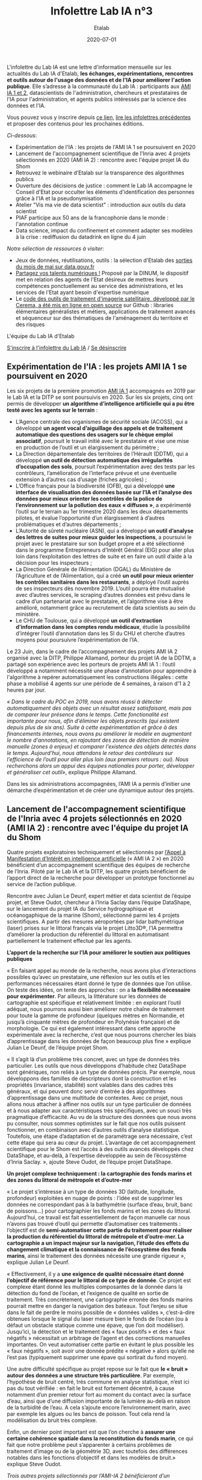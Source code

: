 #+title: Infolettre Lab IA n°3
#+date: 2020-07-01
#+author: Etalab
#+layout: post
#+draft: false

L'infolettre du Lab IA est une lettre d'information mensuelle sur les actualités du Lab IA d'Etalab, *les échanges, expérimentations, rencontres et outils autour de l'usage des données et de l'IA pour améliorer l'action publique*. Elle s’adresse à la communauté du Lab IA : participants aux [[https://www.etalab.gouv.fr/intelligence-artificielle-decouvrez-les-15-nouveaux-projets-selectionnes][AMI IA 1 et 2]], datascientists de l'administration, chercheurs et prestataires de l'IA pour l'administration, et agents publics intéressés par la science des données et l'IA.

Vous pouvez vous y inscrire depuis [[https://infolettres.etalab.gouv.fr/subscribe/lab-ia@mail.etalab.studio][ce lien]], [[https://etalab.github.io/infolettre-lab-ia/][lire les infolettres précédentes]] et proposer des contenus pour les prochaines éditions.

/Ci-dessous/: 

- Expérimentation de l'IA : les projets de l'AMI IA 1 se poursuivent en 2020 
- Lancement de l'accompagnement scientifique de l'Inria avec 4 projets sélectionnés en 2020 (AMI IA 2) : rencontre avec l'équipe projet IA du Shom
- Retrouvez le webinaire d’Etalab sur la transparence des algorithmes publics  
- Ouverture des décisions de justice  : comment le Lab IA accompagne le Conseil d'Etat pour occulter les éléments d'identification des personnes grâce à l'IA et la pseudonymisation 
- Atelier "Vis ma vie de data scientist" : introduction aux outils du data scientist 
- PIAF participe aux 50 ans de la francophonie dans le monde : l'annotation continue 
- Data science, impact du confinement et comment adapter ses modèles à la crise : rediffusion du datadrink en ligne du 4 juin 

/Notre sélection de ressources à visiter/:

- Jeux de données, réutilisations, outils : la sélection d'Etalab des [[https://www.data.gouv.fr/fr/posts/suivi-des-sorties-mai-2020/][sorties du mois de mai sur data.gouv.fr]]
- [[https://www.numerique.gouv.fr/services/partagez-vos-talents-numeriques/][Partagez vos talents numériques !]] Proposé par la DINUM, le dispositif met en relation des agents de l'Etat désireux de mettres leurs compétences ponctuellement au service des administrations, et les services de l'Etat ayant besoin d'expertise numérique 
- Le [[https://github.com/CEREMA/dterso.chaineTraitement.traitementImageSatelitteEtIndicateursDerives][code des outils de traitement d'imagerie satellitaire, développé par le Cerema, a été mis en ligne en open source]] sur Github : libraries élémentaires généralistes et métiers, applications de traitement avancés et séquenceur sur des thématiques de l'aménagement du territoire et des risques 

L'équipe du Lab IA d'Etalab

[[https://infolettres.etalab.gouv.fr/subscribe/lab-ia@mail.etalab.studio][S'inscrire à l'infolettre du Lab IA]] / [[https://infolettres.etalab.gouv.fr/unsubscribe/lab-ia@mail.etalab.studio][Se désinscrire]]

** Expérimentation de l'IA : les projets AMI IA 1 se poursuivent en 2020 

Les six projets de la première promotion [[https://www.etalab.gouv.fr/intelligence-artificielle-decouvrez-les-15-nouveaux-projets-selectionnes][AMI IA 1]] accompagnés en 2019 par le Lab IA et la DITP se sont poursuivis en 2020. Sur les six projets, cinq ont permis de développer *un algorithme d’intelligence artificielle qui a pu être testé avec les agents sur le terrain* :

- L’Agence centrale des organismes de sécurité sociale (ACOSS), qui a développé *un agent vocal d’aiguillage des appels et de traitement automatique des questions des usagers sur le chèque emploi associatif*, poursuit le travail initié avec le prestataire et vise une mise en production de l’outil et un élargissement du périmètre ; 
- La Direction départementale des territoires de l’Hérault (DDTM), qui a développé *un outil de détection automatique des irrégularités d’occupation des sols*, poursuit l’expérimentation avec des tests par les contrôleurs, l’amélioration de l’interface prévue et une éventuelle extension à d’autres cas d’usage (friches agricoles) ; 
- L’Office français pour la biodiversité (OFB), qui a développé *une interface de visualisation des données basée sur l’IA et l’analyse des données pour mieux orienter les contrôles de la police de l’environnement sur la pollution des eaux « diffuses »*, a expérimenté l’outil sur le terrain au 1er trimestre 2020 dans les deux départements pilotes, et évalue l’opportunité d’un élargissement à d’autres problématiques et d’autres départements ;
- L’Autorité de sûreté nucléaire (ASN), qui a développé *un outil d’analyse des lettres de suites pour mieux guider les inspections*, a poursuivi le projet avec le prestataire sur son budget propre et a été sélectionné dans le programme Entrepreneurs d’Intérêt Général (EIG) pour aller plus loin dans l’exploitation des lettres de suite et en faire un outil d’aide à la décision pour les inspecteurs ;
- La Direction Générale de l’Alimentation (DGAL) du Ministère de l’Agriculture et de l’Alimentation, qui a créé *un outil pour mieux orienter les contrôles sanitaires dans les restaurants*, a déployé l’outil auprès de ses inspecteurs dès novembre 2019. L’outil pourra être mutualisé avec d’autres services, le scraping d’autres données est prévu dans le cadre d’un partenariat avec le prestataire, et l’algorithme vise à être amélioré, notamment grâce au recrutement de data scientists au sein du ministère. 
- Le CHU de Toulouse, qui a développé *un outil d’extraction d’information dans les comptes rendu médicaux*, étudie la possibilité d’intégrer l’outil d’annotation dans les SI du CHU et cherche d’autres moyens pour poursuivre l’expérimentation de l’IA. 

Le 23 Juin, dans le cadre de l’accompagnement des projets AMI IA 2 organisé avec la DITP, Philippe Allamand, porteur du projet IA de la DDTM, a partagé son expérience avec les porteurs de projets AMI IA 1 : l’outil développé a notamment nécessité une phase d’annotation pour apprendre à l'algorithme à repérer automatiquement les constructions illégales : cette phase a mobilisé 4 agents sur une période de 4 semaines, à raison d'1 à 2 heures par jour.

/« Dans le cadre du POC en 2019, nous avons réussi à détecter automatiquement des objets avec un résultat assez satisfaisant, mais pas de comparer leur présence dans le temps. Cette fonctionalité est importante pour nous, afin d'éliminer les objets prescrits (qui existent depuis plus de six ans). Suite à cette expérimentation et grâce à des financements internes, nous avons pu améliorer le modèle en augmentant le nombre d'annotations, en rajoutant des zones de détection de manière manuelle (zones à enjeux) et comparer l'existence des objets détectés dans le temps. Aujourd’hui, nous attendons le retour des contrôleurs sur l’efficience de l’outil pour aller plus loin (aux premiers retours : oui). Nous recherchons alors un appui des équipes nationales pour porter, développer et généraliser cet outil»/, explique Philippe Allamand. 

Dans les six administrations accompagnées, l’AMI IA a permis d’initier une démarche d’expérimentation et de créer une dynamique autour des projets. 

** Lancement de l'accompagnement scientifique de l'Inria avec 4 projets sélectionnés en 2020 (AMI IA 2) : rencontre avec l'équipe du projet IA du Shom 

Quatre projets exploratoires techniquement et sélectionnés par [[https://www.etalab.gouv.fr/intelligence-artificielle-decouvrez-les-15-nouveaux-projets-selectionnes][l’Appel à Manifestation d’Intérêt en intelligence artificielle]] (« AMI IA 2 ») en 2020 bénéficient d’un accompagnement scientifique des équipes de recherche de l’Inria. Piloté par le Lab IA et la DITP, les quatre projets bénéficient de l’apport direct de la recherche pour développer un prototype fonctionnel au service de l’action publique. 

Rencontre avec Julian Le Deunf, expert métier et data scientist de l’équipe projet, et Steve Oudot, chercheur à l’Inria Saclay dans l’équipe DataShape, sur le lancement du projet IA du Service hydrographique et océanogaphique de la marine (Shom), sélectionné parmi les 4 projets scientifiques. A partir des mesures aéroportées par lidar bathymétrique (laser) prises sur le littoral français via le projet Litto3D®, l’IA permettra d’améliorer la production du référentiel du littoral en automatisant partiellement le traitement effectué par les agents.

[[https://etalab.github.io/infolettre-lab-ia/img/shom.png]]

*L’apport de la recherche sur l’IA pour améliorer le soutien aux politiques publiques*

« En faisant appel au monde de la recherche, nous avons plus d’interactions possibles qu’avec un prestataire, une réflexion sur les outils et les performances nécessaires étant donné le type de données que l’on utilise. On teste des idées, on tente des approches : on a *la flexibilité nécessaire pour expérimenter*. Par ailleurs, la littérature sur les données de cartographie est spécifique et relativement limitée : en explorant l’outil adéquat, nous pourrons aussi bien améliorer notre chaîne de traitement pour toute la gamme de profondeur (quelques mètres en Normandie, et jusqu’à cinquante mètres de profondeur en Polynésie française) et de morphologie. Ce qui est également intéressant dans cette approche expérimentale avec la recherche, c’est que nous pourrons chercher les biais d’apprentissage dans les données de façon beaucoup plus fine » explique Julian Le Deunf, de l’équipe projet Shom. 

« Il s’agit là d’un problème très concret, avec un type de données très particulier. Les outils que nous développons d’habitude chez DataShape sont génériques, non reliés à un type de données précis. Par exemple, nous développons des familles de descripteurs dont la construction et les propriétés (invariance, stabilité) sont valables dans des cadres très généraux, et qui peuvent donc servir d’entrée à des algorithmes d’apprentissage dans une multitude de contextes. Avec ce projet, nous allons nous attacher à affiner nos outils sur un type particulier de données et à nous adapter aux caractéristiques très spécifiques, avec un souci très pragmatique d’efficacité.  Au vu de la structure des données que nous avons pu consulter, nous sommes optimistes sur le fait que nos outils puissent fonctionner, en combinaison avec d’autres outils d’analyse statistique. Toutefois, une étape d’adaptation et de paramétrage sera nécessaire, c’est cette étape qui sera au cœur du projet. L’avantage de cet accompagnement scientifique pour le Shom est l’accès à des outils avancés développés chez DataShape, et au-delà, à l’expertise développée au sein de l’écosystème d’Inria Saclay. », ajoute Steve Oudot, de l’équipe projet DataShape.

*Un projet complexe techniquement : la cartographie des fonds marins et des zones du littoral de métropole et d’outre-mer*

« Le projet s’intéresse à un type de données 3D (latitude, longitude, profondeur) exploitées en nuage de points : l’idée est de supprimer les données ne correspondant pas à la bathymétrie (surface d’eau, bruit, banc de poissons…) pour cartographier les fonds marins et les zones du littoral. Aujourd’hui, ce travail est fait essentiellement de façon manuelle car nous n’avons pas trouvé d’outil qui permette d’automatiser ces traitements : l’objectif est de *semi-automatiser cette partie du traitement pour réaliser la production du référentiel du littoral de métropole et d’outre-mer. La cartographie a un impact majeur sur la navigation, l’étude des effets du changement climatique et la connaissance de l’écosystème des fonds marins*, ainsi le traitement des données nécessite une grande rigueur », explique Julian Le Deunf. 

« Effectivement, il y a *une exigence de qualité nécessaire étant donné l’objectif de référence pour le littoral de ce type de donnée*. Ce projet est complexe étant donné les multiples composantes de la donnée dans la détection du fond de l’océan, et l’exigence de qualité en sortie de traitement. Très concrètement, une cartographie erronée des fonds marins pourrait mettre en danger la navigation des bateaux. Tout l’enjeu se situe dans le fait de perdre le moins possible de « données valides », c’est-à-dire obtenues lorsque le signal du laser mesure bien le fonds de l’océan (ou à défaut un obstacle statique comme une épave, que l’on doit modéliser). Jusqu’ici, la détection et le traitement des « faux positifs » et des « faux négatifs » nécessitait un arbitrage de l’agent et des corrections manuelles importantes. On veut automatiser cette partie en évitant le plus possible les « faux négatifs », soit avoir une donnée prédite « négative » alors qu’elle ne l’est pas (typiquement supprimer une épave qui sortirait du fond moyen). 

Une autre difficulté spécifique au projet repose sur le fait que *le « bruit » autour des données a une structure très particulière*.  Par exemple, l’hypothèse de bruit centré, très commune en analyse statistique, n’est ici pas du tout vérifiée : en fait le bruit est fortement décentré, à cause notamment d’un premier retour fort au moment du contact avec la surface d’eau, ainsi que d’une diffusion importante de la lumière au-delà en raison de la turbidité de l’eau. A cela s’ajoute encore l’environnement marin, avec par exemple les algues ou les bancs de poisson. Tout cela rend la modélisation du bruit très complexe.

Enfin, un dernier point important est que l’on cherche à *assurer une certaine cohérence spatiale  dans la reconstitution du fonds marin*, ce qui fait que notre problème peut s’apparenter à certains problèmes de traitement d’image ou de la géométrie 3D, avec toutefois des différences notables dans les fonctions d’objectif et dans les modèles de bruit.» explique Steve Oudot.

/Trois autres projets sélectionnés par l’AMI-IA 2 bénéficieront d’un accompagnement scientifique avec les équipes de recherche de l’Inria/ :

- /Direction générale de la concurrence, de la consommation et de la répression des fraudes : détecter les clauses et pratiques abusives dans les contrats, devis et factures/
- /Institut national de l'information géographique et forestière (IGN) : faciliter le calcul du positionnement des points de référence terrestre à partir des données satellites/ 
- /Cour de cassation : identifier les divergences de jurisprudence/

** Retrouvez le webinaire d’Etalab sur la transparence des algorithmes publics  

A revoir en ligne : [[https://www.dailymotion.com/video/x7uqnv9][ici]]

La loi pour une République numérique a posé le principe de *transparence des algorithmes publics*, notamment quand ils sont utilisés pour prendre des décisions administratives individuelles. Le jeudi 25 juin, Etalab a organisé un webinaire pour répondre à vos questions : qui est concerné ? Quels algorithmes ? Quelles obligations ? Quelles sanctions en cas de non-respect des obligations ? Comment faire, concrètement ? 

Simon Chignard, Soizic Penicaud et Perica Sucevic (Etalab) y ont présenté le contexte juridique (loi République numérique et RGPD), les obligations des administrations (faire figurer une mention explicite, fournir une information individuelle, fournir une information générale), avec des mises en pratique et exemples de mise en œuvre par des administrations, et une présentation des ressources mises à disposition par Etalab : retrouvez ici le [[https://guides.etalab.gouv.fr/algorithmes/][guide d’Etalab sur les algorithmes publics : pourquoi et comment les expliquer ?]] mis à jour le 24 juin 2020 avec [[https://guides.etalab.gouv.fr/algorithmes/mention/#dans-quels-cas-l-obligation-de-mention-explicite-s-applique-t-elle][une fiche pratique sur l’obligation de mention explicite]].

Quelques pistes clés pour mettre en œuvre les obligations :
1. *Recenser les principaux traitements algorithmiques qui fondent des décisions administratives individuelles* 
2. *Publier la liste sur votre site web et la rendre facilement trouvable*. Exemple : [[https://www.pole-emploi.fr/candidat/algorithmes.html][Pôle emploi]]
3. *Apposer la mention explicite*, en utilisant au besoin [[https://guides.etalab.gouv.fr/algorithmes/mention/][l’exemple de mention proposée par Etalab]]
4. *Préparer des éléments pour les réponses d’informations individuelles à la demande*

Si vous souhaitez qu’Etalab vous accompagne sur ces questions, vous pouvez nous contacter à l’adresse algorithmes@etalab.gouv.fr 

** Ouverture des décisions de justice  : comment le Lab IA accompagne le Conseil d'Etat pour occulter les éléments d'identification des personnes grâce à l'IA et la pseudonymisation 

[[https://etalab.github.io/infolettre-lab-ia/img/decret.png]]

Suite à la publication [[https://www.legifrance.gouv.fr/eli/decret/2020/6/29/JUST1933453D/jo/texte][décret n° 2020-797 du 29 juin 2020]], les décisions des juridictions judiciaires et administratives seront mises à la disposition du public. Pour ouvrir ces décisions au grand public, *de nombreuses informations sensibles et à caractère personnel doivent être supprimées avant publication*. 

Depuis juin 2019, le Lab IA d'Etalab accompagne le Conseil d'Etat dans l'exploration d'un outil d'intelligence artificielle qui in fine permettra de publier les décisions de justice en données ouvertes. Cet outil repose sur une solution de Traitement Automatique du Langage Naturel (TALN, ou NLP en anglais) avec l'objectif de fournir une solution plus flexible et performante que celles utilisées aujourd'hui manuellement. Voir aussi :
- [[https://datascience.etalab.studio\pseudo][Démonstration de l’outil d’IA de pseudonymisation open source développé par le Lab IA pour le Conseil d’Etat]]
- Les guides d’Etalab : [[https://guides.etalab.gouv.fr/pseudonymisation/#a-quoi-sert-ce-guide][pseudonymiser des documents grâce à l’IA]]

Le programme [[https://entrepreneur-interet-general.etalab.gouv.fr/index.html][Entrepreneurs d'Intérêt Général]] (EIG) travaille également avec la Cour de Cassation pour développer les outils nécessaires à la publication de ces données : 
- [[https://entrepreneur-interet-general.etalab.gouv.fr/defis/2019/openjustice.html][Le défi EIG 3 OpenJustice avec la Cour de Cassation]] : ouvrir la jurisprudence par la pseudonymisation des données
- [[https://entrepreneur-interet-general.etalab.gouv.fr/defis/2020/label.html][Le défi EIG 4 Label avec la Cour de Cassation]] : accélérer l’ouverture des décisions de justice.

Par ailleurs, la Cour de Cassation bénéficie  également d’un accompagnement scientifique du Lab IA d’Etalab pour le développement d’une solution d’identification des divergences de jurisprudence, dans le cadre des [[https://www.modernisation.gouv.fr/home/ami-intelligence-artificielle-15-nouveaux-laureats-se-saisissent-de-lia-pour-leurs-missions-de-service-public][projets AMI IA 2]]. 

** Atelier « Vis ma vie de data scientist » : introduction aux outils du data scientist 

Dans le cadre de l’atelier de formation « Vis ma vie data scientist » du 11 juin, réservé aux porteurs de projets IA de l’Appel à Manifestation d’Intérêt en intelligence artificielle (AMI IA 2), le Lab IA a conduit *une formation en ligne pour faire découvrir le déroulement et les outils d’un projet de data science* à travers trois cas d’études des données disponibles sur data.gouv.fr.

Voici les trois notebooks développés présentés à cette occasion respectivement par Robin Reynaud, Julien Denes et Kim Montalibet (Etalab) : 

- [[https://colab.research.google.com/github/etalab-ia/ami-ia/blob/master/notebooks/ami_ia_dataviz_rr.ipynb][Introduction à la visualisation de données]] ;
- [[https://colab.research.google.com/github/etalab-ia/ami-ia/blob/master/notebooks/intro-ML.ipynb][Introduction au machine learning]] ;
- [[https://colab.research.google.com/github/etalab-ia/ami-ia/blob/master/notebooks/ami_ia_NLP_cada.ipynb][Introduction au traitement du langage naturel]]. 

** PIAF participe aux 50 ans de la francophonie dans le monde : l’annotation continue 

[[https://etalab.github.io/infolettre-lab-ia/img/piaf.png]]

Pour construire les ressources nécessaires pour permettre aux intelligences artificielles de parler français, « Pour des IA francophones » (PIAF) a [[https://piaf.etalab.studio/][mis en ligne une plateforme d’annotation]] pour écrire des questions réponses. Cela permet de créer de façon collaborative un jeu de donnée pour entraîner des IA à répondre à des questions en français. En juin, PIAF a publié [[https://www.data.gouv.fr/fr/datasets/piaf-le-dataset-francophone-de-questions-reponses/][la dernière version du jeu de données]], avec deux fois plus de questions (environ 7500 aujourd’hui. Plus on a de questions, meilleure sera notre IA. Pour inviter le grand public francophone à participer, PIAF participe aux 50 ans de la francophonie dans le monde : l’annotation continue avec [[https://agenda50ans.francophonie.org/events/grand-annotathon-en-ligne-davril-a-septembre-pour-une-ia-francophone?nc=eyJpbmRleCI6NCwidG90YWwiOjQ2M30%3D][un grand annotathon en ligne]] jusqu’en septembre.

** Data science, impact du confinement et comment adapter ses modèles à la crise : rediffusion du datadrink en ligne du 4 juin 

Le jeudi 4 juin de 16h à 17H30, le Lab IA a organisé un datadrink virtuel sur le thème Data science & impact du confinement : [[https://visio.incubateur.net/playback/presentation/2.0/playback.html?meetingId=bfbffc35880da87358915de2c5e5212e15ea0e37-1591277063379][rediffusion ici]].

- *Baptiste Coulmont*, professeur de sociologie : travaux d'analyses et de visualisation de différents indicateurs : [[http://coulmont.com/blog/2020/05/04/dataconfinement1/]["Dataconfinement: la chute"]]
- *Aliette Cheptiski et Mikael Beatriz*, du département de la Conjoncture de l'[[https://www.insee.fr/fr/accueil][INSEE]] : travaux d'estimation de la perte d'activité et adaptation de leur méthodologie à la crise sanitaire actuelle. 
- *Pierre Camilleri* de l'équipe [[https://signauxfaibles.co/][Signaux Faibles]] : modèle de prédiction de la défaillance des entreprises et évolutions en cours pour s'adapter au contexte de crise. 

Si vous avez des suggestions ou souhaitez présenter vos projets pour un prochain datadrink (10 minutes de présentation suivies de 5 minutes de questions), contactez-nous.

/Notre sélection de ressources à visiter/:

- Jeux de données, réutilisations, outils : la sélection d'Etalab des [[https://www.data.gouv.fr/fr/posts/suivi-des-sorties-mai-2020/][sorties du mois de mai sur data.gouv.fr]]
- [[https://www.numerique.gouv.fr/services/partagez-vos-talents-numeriques/][Partagez vos talents numériques !]] Proposé par la DINUM, le dispositif met en relation des agents de l'Etat désireux de mettres leurs compétences ponctuellement au service des administrations, et les services de l'Etat ayant besoin d'expertise numérique 
- Le [[https://github.com/CEREMA/dterso.chaineTraitement.traitementImageSatelitteEtIndicateursDerives][code des outils de traitement d'imagerie satellitaire, développé par le Cerema, a été mis en ligne en open source]] sur Github : libraries élémentaires généralistes et métiers, applications de traitement avancés et séquenceur sur des thématiques de l'aménagement du territoire et des risques

